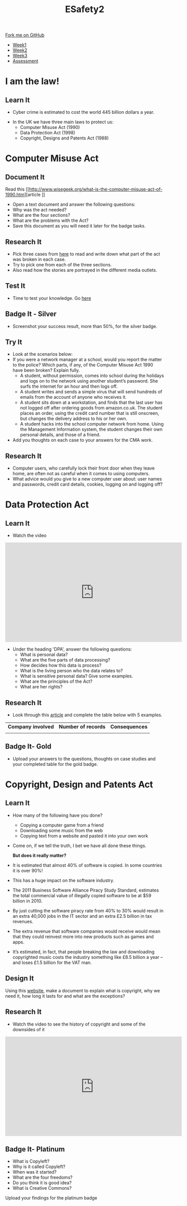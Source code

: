 #+STARTUP:indent
#+HTML_HEAD: <link rel="stylesheet" type="text/css" href="css/styles.css"/>
#+HTML_HEAD_EXTRA: <link href='http://fonts.googleapis.com/css?family=Ubuntu+Mono|Ubuntu' rel='stylesheet' type='text/css'>
#+HTML_HEAD_EXTRA: <script src="http://ajax.googleapis.com/ajax/libs/jquery/1.9.1/jquery.min.js" type="text/javascript"></script>
#+HTML_HEAD_EXTRA: <script src="js/navbar.js" type="text/javascript"></script>
#+OPTIONS: f:nil author:nil num:nil creator:nil timestamp:nil toc:nil html-style:nil

#+TITLE: ESafety2
#+AUTHOR: Paul Dougall

#+BEGIN_HTML
  <div class="github-fork-ribbon-wrapper left">
    <div class="github-fork-ribbon">
      <a href="https://github.com/stpd11/8-CS-ESafety2">Fork me on GitHub</a>
    </div>
  </div>
<div id="stickyribbon">
    <ul>
      <li><a href="1_Lesson.html">Week1</a></li>
      <li><a href="2_Lesson.html">Week2</a></li>
      <li><a href="3_Lesson.html">Week3</a></li>
      <li><a href="assessment.html">Assessment</a></li>
    </ul>
  </div>
#+END_HTML
* COMMENT Use as a template
:PROPERTIES:
:HTML_CONTAINER_CLASS: activity
:END:
** Learn It
:PROPERTIES:
:HTML_CONTAINER_CLASS: learn
:END:

** Research It
:PROPERTIES:
:HTML_CONTAINER_CLASS: research
:END:

** Design It
:PROPERTIES:
:HTML_CONTAINER_CLASS: design
:END:

** Build It
:PROPERTIES:
:HTML_CONTAINER_CLASS: build
:END:

** Test It
:PROPERTIES:
:HTML_CONTAINER_CLASS: test
:END:

** Run It
:PROPERTIES:
:HTML_CONTAINER_CLASS: run
:END:

** Document It
:PROPERTIES:
:HTML_CONTAINER_CLASS: document
:END:

** Code It
:PROPERTIES:
:HTML_CONTAINER_CLASS: code
:END:

** Program It
:PROPERTIES:
:HTML_CONTAINER_CLASS: program
:END:

** Try It
:PROPERTIES:
:HTML_CONTAINER_CLASS: try
:END:

** Badge It
:PROPERTIES:
:HTML_CONTAINER_CLASS: badge
:END:

** Save It
:PROPERTIES:
:HTML_CONTAINER_CLASS: save
:END:

* I am the law!
:PROPERTIES:
:HTML_CONTAINER_CLASS: activity
:END:
** Learn It
:PROPERTIES:
:HTML_CONTAINER_CLASS: learn
:END:
- Cyber crime is estimated to cost the world 445 billion dollars a year.
[[./img/cybercrime.jpg]]

- In the UK we have three main laws to protect us:
  - Computer Misuse Act (1990)
  - Data Protection Act (1998)
  - Copyright, Designs and Patents Act (1988) 
* Computer Misuse Act
:PROPERTIES:
:HTML_CONTAINER_CLASS: activity
:END:
** Document It
:PROPERTIES:
:HTML_CONTAINER_CLASS: document
:END:
Read this [[http://www.wisegeek.org/what-is-the-computer-misuse-act-of-1990.htm][article
]]
- Open a text document and answer the following questions:
- Why was the act needed? 
- What are the four sections?
- What are the problems with the Act?
- Save this document as you will need it later for the badge tasks.

** Research It
:PROPERTIES:
:HTML_CONTAINER_CLASS: research
:END:
- Pick three cases from [[http://www.computerevidence.co.uk/Cases/CMA.htm][here]] to read and write down what part of the act was broken in each case.
- Try to pick one from each of the three sections.
- Also read how the stories are portrayed in the different media outlets.  
** Test It
:PROPERTIES:
:HTML_CONTAINER_CLASS: test
:END:
- Time to test your knowledge. Go [[http://www.proprofs.com/quiz-school/story.php?title%3Dcomputer-misuse-act][here]]
** Badge It - Silver
:PROPERTIES:
:HTML_CONTAINER_CLASS: badge
:END:
- Screenshot your success result, more than 50%, for the silver badge. 
** Try It
:PROPERTIES:
:HTML_CONTAINER_CLASS: try
:END:
- Look at the scenarios below: 
- If you were a network manager at a school, would you report the matter to the police? Which parts, if any, of the Computer Misuse Act 1990 have been broken? Explain fully.
   - A student, without permission, comes into school during the holidays and logs on to the network using another student’s password. She surfs the internet for an hour and then logs off.
   - A student writes and sends a simple virus that will send hundreds of emails from the account of anyone who receives it. 
   - A student sits down at a workstation, and finds that the last user has not logged off after ordering goods from amazon.co.uk. The student places an order, using the credit card number that is still onscreen, but changes the delivery address to his or her own.
   - A student hacks into the school computer network from home. Using the Management Information system, the student changes their own personal details, and those of a friend.
- Add you thoughts on each case to your answers for the CMA work.
** Research It
:PROPERTIES:
:HTML_CONTAINER_CLASS: research
:END:
- Computer users, who carefully lock their front door when they leave home, are often not as careful when it comes to using computers. 
- What advice would you give to a new computer user about: user names and passwords, credit card details, cookies, logging on and logging off?
* Data Protection Act
:PROPERTIES:
:HTML_CONTAINER_CLASS: activity
:END:
** Learn It
:PROPERTIES:
:HTML_CONTAINER_CLASS: learn
:END:
- Watch the video
#+BEGIN_HTML
<iframe width="560" height="315" src="https://www.youtube.com/embed/vHvd6HaPq_s" frameborder="0" allowfullscreen></iframe>
#+END_HTML
- Under the heading 'DPA', answer the following questions:
    - What is personal data?
    - What are the five parts of data processing?
    - How decides how this data is process?
    - What is the living person who the data relates to?
    - What is sensitive personal data? Give some examples.
    - What are the principles of the Act?
    - What are her rights? 
    
** Research It
:PROPERTIES:
:HTML_CONTAINER_CLASS: research
:END:
- Look through this [[http://www.techworld.com/security/uks-11-most-infamous-data-breaches-2015-3604586/][article]] and complete the table below with 5 examples.
| *Company involved* | *Number of records* | *Consequences* |
|                    |                     |                |

** Badge It- Gold
:PROPERTIES:
:HTML_CONTAINER_CLASS: badge
:END:
- Upload your answers to the questions, thoughts on case studies and your completed table for the gold badge.
* Copyright, Design and Patents Act
:PROPERTIES:
:HTML_CONTAINER_CLASS: activity
:END:
** Learn It
:PROPERTIES:
:HTML_CONTAINER_CLASS: learn
:END:
- How many of the following have you done?
    - Copying a computer game from a friend
    - Downloading some music from the web
    - Copying text from a website and pasted it into your own work
- Come on, if we tell the truth, I bet we have all done these things. 

 *But does it really matter?*
- It is estimated that almost 40% of software is copied. In some countries it is over 90%!
- This has a huge impact on the software industry.
- The 2011 Business Software Alliance Piracy Study Standard, estimates the total commercial value of illegally copied software to be at $59 billion in 2010.
- By just cutting the software piracy rate from 40% to 30% would result in an extra 40,000 jobs in the IT sector and an extra £2.5 billion in tax revenues.
- The extra revenue that software companies would receive would mean that they could reinvest more into new products such as games and apps.
- It’s estimated, in fact, that people breaking the law and downloading copyrighted music costs the industry something like £8.5 billion a year – and loses £1.5 billion for the VAT man.
** Design It
:PROPERTIES:
:HTML_CONTAINER_CLASS: design
:END:
Using this [[https://www.bl.uk/business-and-ip-centre/articles/what-is-copyright][website]], make a document to explain what is copyright, why we need it, how long it lasts for and what are the exceptions?
** Research It
:PROPERTIES:
:HTML_CONTAINER_CLASS: research
:END:
- Watch the video to see the history of copyright and some of the downsides of it
#+BEGIN_HTML
<iframe width="560" height="315" src="https://www.youtube.com/embed/tk862BbjWx4" frameborder="0" allowfullscreen></iframe> 
#+END_HTML
** Badge It- Platinum
:PROPERTIES:
:HTML_CONTAINER_CLASS: badge
:END:
- What is Copyleft?
- Why is it called Copyleft?
- When was it started?
- What are the four freedoms?
- Do you think it is good idea?
- What is Creative Commons?
Upload your findings for the platinum badge
